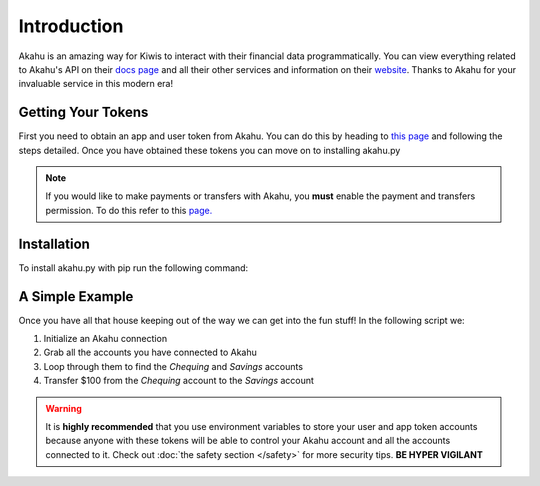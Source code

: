 Introduction
============

Akahu is an amazing way for Kiwis to interact with their financial data programmatically. You can view everything related to 
Akahu's API on their `docs page <https://developers.akahu.nz/docs/getting-started>`_ and all their other services and information
on their `website <https://www.akahu.nz/>`_. Thanks to Akahu for your invaluable service in this modern era!

Getting Your Tokens
-------------------
First you need to obtain an app and user token from Akahu. You can do this by heading to 
`this page <https://developers.akahu.nz/docs/personal-apps#prerequisites>`_ and following the steps detailed. Once
you have obtained these tokens you can move on to installing akahu.py

.. note::
    If you would like to make payments or transfers with Akahu, you **must** enable the payment and transfers permission.
    To do this refer to this `page. <https://developers.akahu.nz/docs/personal-apps-advanced#limiting-permissions>`_

Installation
------------

To install akahu.py with pip run the following command:

.. code-block:: 
    :caption: installation

    pip install akahu.py

A Simple Example
----------------
Once you have all that house keeping out of the way we can get into the fun stuff! In the following script we:

1. Initialize an Akahu connection
2. Grab all the accounts you have connected to Akahu
3. Loop through them to find the `Chequing` and `Savings` accounts
4. Transfer $100 from the `Chequing` account to the `Savings` account

.. code-block:: python
    :caption: main.py

    from akahu import akahu

    akahu_client = akahu.Client("app_token", "user_token")

    # Grabs all clients connected to your account
    accounts = akahu_client.get_all_accounts()

    # Look for chequing and savings accounts
    for account in accounts:
        if account.name == "Chequing":
            chequing = account
        elif account.name == "Savings":
            savings = account

    # Transfer money from chequing to savings
    transfer = chequing.make_transfer(account.id, 100)

.. warning::
    It is **highly recommended** that you use environment variables to store your user and app token accounts because
    anyone with these tokens will be able to control your Akahu account and all the accounts connected to it.
    Check out :doc:`the safety section </safety>` for more security tips. **BE HYPER VIGILANT** 